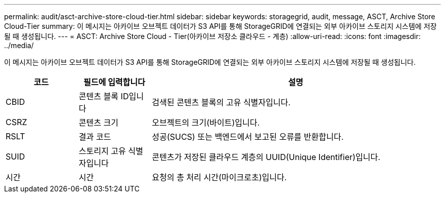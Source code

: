 ---
permalink: audit/asct-archive-store-cloud-tier.html 
sidebar: sidebar 
keywords: storagegrid, audit, message, ASCT, Archive Store Cloud-Tier 
summary: 이 메시지는 아카이브 오브젝트 데이터가 S3 API를 통해 StorageGRID에 연결되는 외부 아카이브 스토리지 시스템에 저장될 때 생성됩니다. 
---
= ASCT: Archive Store Cloud - Tier(아카이브 저장소 클라우드 - 계층)
:allow-uri-read: 
:icons: font
:imagesdir: ../media/


[role="lead"]
이 메시지는 아카이브 오브젝트 데이터가 S3 API를 통해 StorageGRID에 연결되는 외부 아카이브 스토리지 시스템에 저장될 때 생성됩니다.

[cols="1a,1a,4a"]
|===
| 코드 | 필드에 입력합니다 | 설명 


 a| 
CBID
 a| 
콘텐츠 블록 ID입니다
 a| 
검색된 콘텐츠 블록의 고유 식별자입니다.



 a| 
CSRZ
 a| 
콘텐츠 크기
 a| 
오브젝트의 크기(바이트)입니다.



 a| 
RSLT
 a| 
결과 코드
 a| 
성공(SUCS) 또는 백엔드에서 보고된 오류를 반환합니다.



 a| 
SUID
 a| 
스토리지 고유 식별자입니다
 a| 
콘텐츠가 저장된 클라우드 계층의 UUID(Unique Identifier)입니다.



 a| 
시간
 a| 
시간
 a| 
요청의 총 처리 시간(마이크로초)입니다.

|===